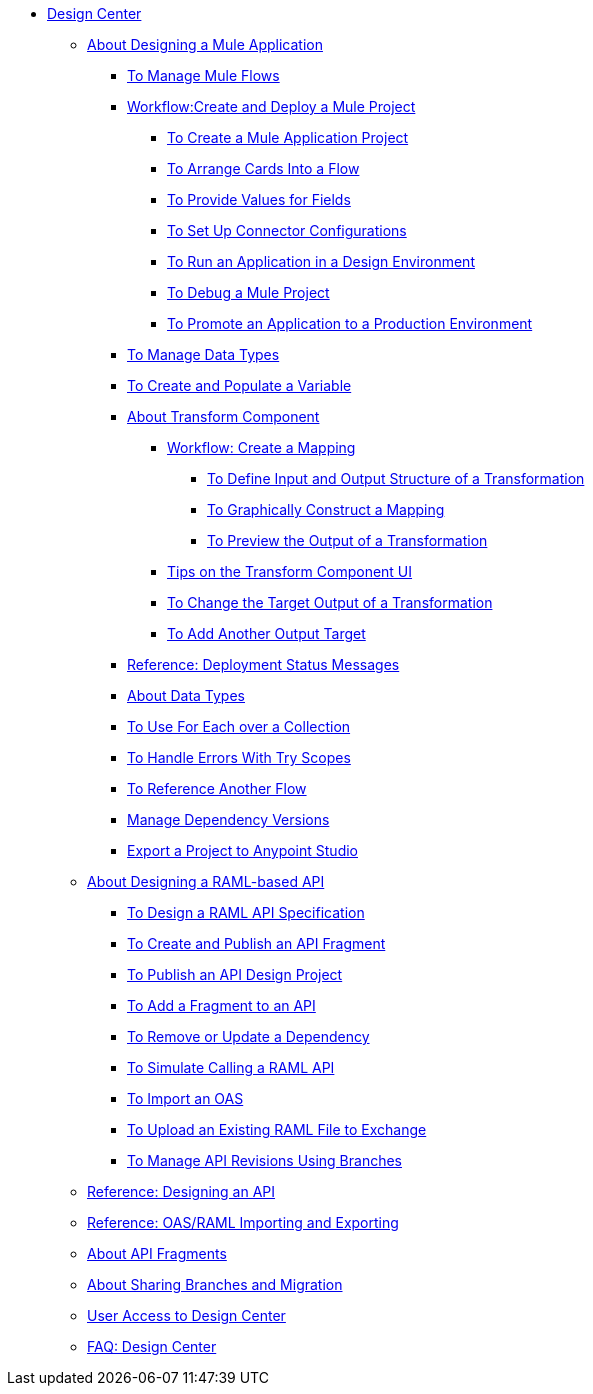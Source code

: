 // TOC File

* link:/design-center/v/1.0/[Design Center]
+
////
** link:/design-center/v/1.0/api-designer[API Designer]
////
** link:/design-center/v/1.0/about-designing-a-mule-application[About Designing a Mule Application]

*** link:/design-center/v/1.0/to-manage-mule-flows[To Manage Mule Flows]
*** link:/design-center/v/1.0/workflow-create-and-run-a-mule-project[Workflow:Create and Deploy a Mule Project]
**** link:/design-center/v/1.0/to-create-a-new-project[To Create a Mule Application Project]
**** link:/design-center/v/1.0/arrange-cards-flow-design-center[To Arrange Cards Into a Flow]
**** link:/design-center/v/1.0/provide-values-fields-design-center[To Provide Values for Fields]
**** link:/design-center/v/1.0/to-set-up-connector-configurations[To Set Up Connector Configurations]
**** link:/design-center/v/1.0/run-app-design-env-design-center[To Run an Application in a Design Environment]
**** link:/design-center/v/1.0/to-debug-a-mule-project[To Debug a Mule Project]
**** link:/design-center/v/1.0/promote-app-prod-env-design-center[To Promote an Application to a Production Environment]
*** link:/design-center/v/1.0/to-manage-data-types[To Manage Data Types]
*** link:/design-center/v/1.0/to-create-and-populate-a-variable[To Create and Populate a Variable]

*** link:/design-center/v/1.0/transform-message-component-concept-design-center[About Transform Component]
**** link:/design-center/v/1.0/workflow-create-mapping-ui-design-center[Workflow: Create a Mapping]
***** link:/design-center/v/1.0/input-output-structure-transformation-design-center-task[To Define Input and Output Structure of a Transformation]
***** link:/design-center/v/1.0/graphically-construct-mapping-design-center-task[To Graphically Construct a Mapping]
***** link:/design-center/v/1.0/preview-transformation-output-design-center-task[To Preview the Output of a Transformation]
**** link:/design-center/v/1.0/tips-transform-message-ui-design-center[Tips on the Transform Component UI]
**** link:/design-center/v/1.0/change-target-output-transformation-design-center-task[To Change the Target Output of a Transformation]
**** link:/design-center/v/1.0/add-another-output-transform-design-center-task[To Add Another Output Target]
*** link:/design-center/v/1.0/reference-deployment-status-messages[Reference: Deployment Status Messages]
*** link:/design-center/v/1.0/about-data-types[About Data Types]
*** link:/design-center/v/1.0/for-each-task-design-center[To Use For Each over a Collection]
*** link:/design-center/v/1.0/error-handling-task-design-center[To Handle Errors With Try Scopes]
*** link:/design-center/v/1.0/reference-flow-task-design-center[To Reference Another Flow]
*** link:/design-center/v/1.0/manage-dependency-versions-design-center[Manage Dependency Versions]
*** link:/design-center/v/1.0/export-studio-design-center[Export a Project to Anypoint Studio]

** link:/design-center/v/1.0/designing-api-about[About Designing a RAML-based API]
*** link:/design-center/v/1.0/design-raml-api-task[To Design a RAML API Specification]
*** link:/design-center/v/1.0/create-reuse-part-task[To Create and Publish an API Fragment]
*** link:/design-center/v/1.0/publish-project-exchange-task[To Publish an API Design Project]
*** link:/design-center/v/1.0/add-dependencies-task[To Add a Fragment to an API]
*** link:/design-center/v/1.0/design-update-remove-dep-task[To Remove or Update a Dependency]
*** link:/design-center/v/1.0/simulate-api-task[To Simulate Calling a RAML API]
*** link:/design-center/v/1.0/design-import-oas-task[To Import an OAS]
*** link:/design-center/v/1.0/upload-raml-task[To Upload an Existing RAML File to Exchange]
*** link:/design-center/v/1.0/design-manage-revisions-task[To Manage API Revisions Using Branches]
** link:/design-center/v/1.0/design-api-ui-reference[Reference: Designing an API]
** link:/design-center/v/1.0/designing-api-reference[Reference: OAS/RAML Importing and Exporting]
** link:/design-center/v/1.0/design-api-frag-revisions-concept[About API Fragments]
** link:/design-center/v/1.0/design-branch-filelock-concept[About Sharing Branches and Migration]

** link:/design-center/v/1.0/user-access-to-design-center[User Access to Design Center]
** link:/design-center/v/1.0/faq-design-center[FAQ: Design Center]
